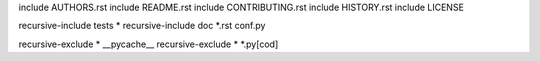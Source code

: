 include AUTHORS.rst
include README.rst
include CONTRIBUTING.rst
include HISTORY.rst
include LICENSE

recursive-include tests *
recursive-include doc *.rst conf.py

recursive-exclude * __pycache__
recursive-exclude * *.py[cod]


